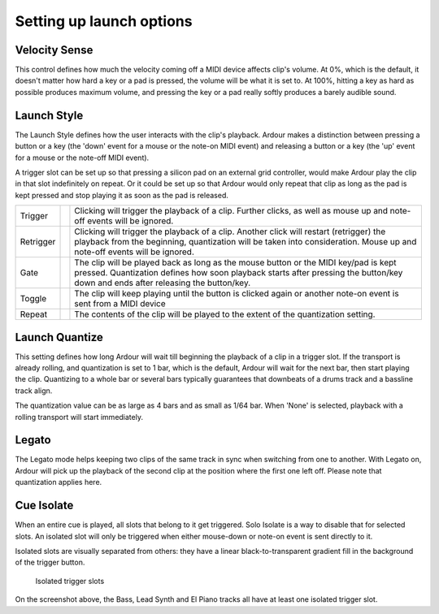 .. _clip_launch_options:

Setting up launch options
=========================

Velocity Sense
--------------

This control defines how much the velocity coming off a MIDI device
affects clip's volume. At 0%, which is the default, it doesn't matter
how hard a key or a pad is pressed, the volume will be what it is set
to. At 100%, hitting a key as hard as possible produces maximum volume,
and pressing the key or a pad really softly produces a barely audible
sound.

Launch Style
------------

The Launch Style defines how the user interacts with the clip's
playback. Ardour makes a distinction between pressing a button or a key
(the 'down' event for a mouse or the note-on MIDI event) and releasing a
button or a key (the 'up' event for a mouse or the note-off MIDI event).

A trigger slot can be set up so that pressing a silicon pad on an
external grid controller, would make Ardour play the clip in that slot
indefinitely on repeat. Or it could be set up so that Ardour would only
repeat that clip as long as the pad is kept pressed and stop playing it
as soon as the pad is released.

+-----------+----------+--------------------------------------------+
| Trigger   | |image1| | Clicking will trigger the playback of a    |
|           |          | clip. Further clicks, as well as mouse up  |
|           |          | and note-off events will be ignored.       |
+-----------+----------+--------------------------------------------+
| Retrigger | |image2| | Clicking will trigger the playback of a    |
|           |          | clip. Another click will restart           |
|           |          | (retrigger) the playback from the          |
|           |          | beginning, quantization will be taken into |
|           |          | consideration. Mouse up and note-off       |
|           |          | events will be ignored.                    |
+-----------+----------+--------------------------------------------+
| Gate      | |image3| | The clip will be played back as long as    |
|           |          | the mouse button or the MIDI key/pad is    |
|           |          | kept pressed. Quantization defines how     |
|           |          | soon playback starts after pressing the    |
|           |          | button/key down and ends after releasing   |
|           |          | the button/key.                            |
+-----------+----------+--------------------------------------------+
| Toggle    | |image4| | The clip will keep playing until the       |
|           |          | button is clicked again or another note-on |
|           |          | event is sent from a MIDI device           |
+-----------+----------+--------------------------------------------+
| Repeat    | |image5| | The contents of the clip will be played to |
|           |          | the extent of the quantization setting.    |
+-----------+----------+--------------------------------------------+

Launch Quantize
---------------

This setting defines how long Ardour will wait till beginning the
playback of a clip in a trigger slot. If the transport is already
rolling, and quantization is set to 1 bar, which is the default, Ardour
will wait for the next bar, then start playing the clip. Quantizing to a
whole bar or several bars typically guarantees that downbeats of a drums
track and a bassline track align.

The quantization value can be as large as 4 bars and as small as 1/64
bar. When 'None' is selected, playback with a rolling transport will
start immediately.

Legato
------

The Legato mode helps keeping two clips of the same track in sync when
switching from one to another. With Legato on, Ardour will pick up the
playback of the second clip at the position where the first one left
off. Please note that quantization applies here.

Cue Isolate
-----------

When an entire cue is played, all slots that belong to it get triggered.
Solo Isolate is a way to disable that for selected slots. An isolated
slot will only be triggered when either mouse-down or note-on event is
sent directly to it.

Isolated slots are visually separated from others: they have a linear
black-to-transparent gradient fill in the background of the trigger
button.

.. figure:: images/isolated-trigger-slots.png
   :alt: Isolated trigger slots

   Isolated trigger slots

On the screenshot above, the Bass, Lead Synth and El Piano tracks all
have at least one isolated trigger slot.

.. |image1| image:: images/launch-style-icons-trigger.png
.. |image2| image:: images/launch-style-icons-retrigger.png
.. |image3| image:: images/launch-style-icons-gate.png
.. |image4| image:: images/launch-style-icons-toggle.png
.. |image5| image:: images/launch-style-icons-repeat.png
